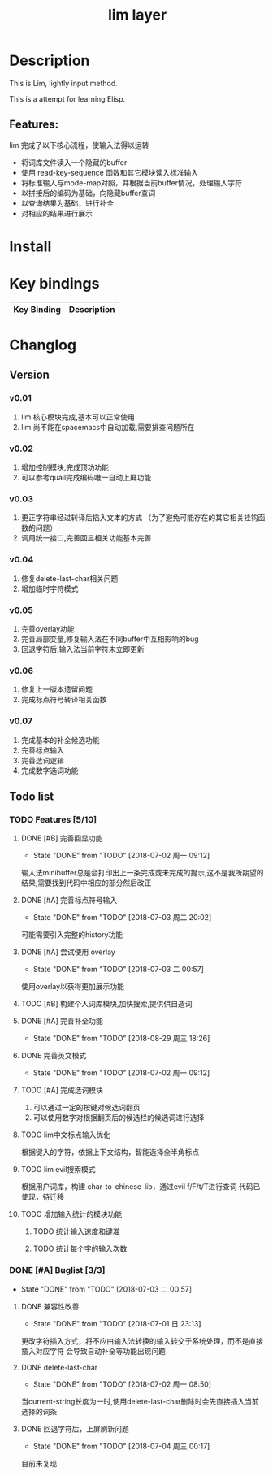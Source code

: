 #+TITLE: lim layer
# The maximum height of the logo should be 200 pixels.
# TOC links should be GitHub style anchors.
* Table of Contents                                        :TOC_4_gh:noexport:
- [[#description][Description]]
  - [[#features][Features:]]
- [[#install][Install]]
- [[#key-bindings][Key bindings]]
- [[#changlog][Changlog]]
  - [[#version][Version]]
    - [[#v001][v0.01]]
    - [[#v002][v0.02]]
    - [[#v003][v0.03]]
    - [[#v004][v0.04]]
    - [[#v005][v0.05]]
    - [[#v006][v0.06]]
    - [[#v007][v0.07]]
  - [[#list][list]]
    - [[#features-510][Features]]
      - [[#完善回显功能][完善回显功能]]
      - [[#完善标点符号输入][完善标点符号输入]]
      - [[#尝试使用-overlay][尝试使用 overlay]]
      - [[#构建个人词库模块加快搜索提供供自造词][构建个人词库模块,加快搜索,提供供自造词]]
      - [[#完善补全功能][完善补全功能]]
      - [[#完善英文模式][完善英文模式]]
      - [[#完成选词模块][完成选词模块]]
      - [[#lim中文标点输入优化][lim中文标点输入优化]]
      - [[#lim-evil搜索模式][lim evil搜索模式]]
      - [[#增加输入统计的模块功能][增加输入统计的模块功能]]
    - [[#buglist-33][Buglist]]
      - [[#兼容性改善][兼容性改善]]
      - [[#delete-last-char][delete-last-char]]
      - [[#回退字符后上屏刷新问题][回退字符后，上屏刷新问题]]

* Description
  This is Lim, lightly input method. 
  
  This is a attempt for learning Elisp.
** Features:
   lim 完成了以下核心流程，使输入法得以运转
    - 将词库文件读入一个隐藏的buffer
    - 使用 read-key-sequence 函数和其它模块读入标准输入
    - 将标准输入与mode-map对照，并根据当前buffer情况，处理输入字符
    - 以拼接后的编码为基础，向隐藏buffer查词
    - 以查询结果为基础，进行补全
    - 对相应的结果进行展示
* Install
* Key bindings
| Key Binding | Description    |
|-------------+----------------|
* Changlog
** Version
*** v0.01
    1. lim 核心模块完成,基本可以正常使用
    2. lim 尚不能在spacemacs中自动加载,需要排查问题所在
*** v0.02
    1. 增加控制模块,完成顶功功能
    2. 可以参考quail完成编码唯一自动上屏功能
*** v0.03
    1. 更正字符串经过转译后插入文本的方式 
       （为了避免可能存在的其它相关挂钩函数的问题）
    2. 调用统一接口,完善回显相关功能基本完善
*** v0.04
    1. 修复delete-last-char相关问题
    2. 增加临时字符模式
*** v0.05
    1. 完善overlay功能
    2. 完善局部变量,修复输入法在不同buffer中互相影响的bug
    3. 回退字符后,输入法当前字符未立即更新
*** v0.06
    1. 修复上一版本遗留问题
    2. 完成标点符号转译相关函数
*** v0.07
    1. 完成基本的补全候选功能
    2. 完善标点输入
    3. 完善选词逻辑
    4. 完成数字选词功能
** Todo list
*** TODO Features [5/10]
**** DONE [#B] 完善回显功能
     CLOSED: [2018-07-02 周一 09:12]
     - State "DONE"       from "TODO"       [2018-07-02 周一 09:12]
     输入法minibuffer总是会打印出上一条完成或未完成的提示,这不是我所期望的结果,需要找到代码中相应的部分然后改正
**** DONE [#A] 完善标点符号输入
     CLOSED: [2018-07-03 周二 20:02]
     - State "DONE"       from "TODO"       [2018-07-03 周二 20:02]
     可能需要引入完整的history功能
**** DONE [#A] 尝试使用 overlay
     CLOSED: [2018-07-03 二 00:57]
     - State "DONE"       from "TODO"       [2018-07-03 二 00:57]
     使用overlay以获得更加展示功能
**** TODO [#B] 构建个人词库模块,加快搜索,提供供自造词
**** DONE [#A] 完善补全功能
     CLOSED: [2018-08-29 周三 18:26]
     - State "DONE"       from "TODO"       [2018-08-29 周三 18:26]
**** DONE 完善英文模式
     CLOSED: [2018-07-02 周一 09:12]
     - State "DONE"       from "TODO"       [2018-07-02 周一 09:12]
**** TODO [#A] 完成选词模块
     1. 可以通过一定的按键对候选词翻页
     2. 可以使用数字对根据翻页后的候选栏的候选词进行选择
**** TODO lim中文标点输入优化
     根据键入的字符，依据上下文结构，智能选择全半角标点
**** TODO lim evil搜索模式
     根据用户词库，构建 char-to-chinese-lib，通过evil f/F/t/T进行查词
     代码已使现，待迁移
**** TODO 增加输入统计的模块功能
***** TODO 统计输入速度和键准
***** TODO 统计每个字的输入次数
*** DONE [#A] Buglist [3/3]
    CLOSED: [2018-07-03 二 00:57]
    - State "DONE"       from "TODO"       [2018-07-03 二 00:57]
**** DONE 兼容性改善
     CLOSED: [2018-07-01 日 23:13]
     - State "DONE"       from "TODO"       [2018-07-01 日 23:13]
     更改字符插入方式，将不应由输入法转换的输入转交于系统处理，而不是直接插入对应字符
     会导致自动补全等功能出现问题
**** DONE delete-last-char
     CLOSED: [2018-07-02 周一 08:50]
     - State "DONE"       from "TODO"       [2018-07-02 周一 08:50]
     当current-string长度为一时,使用delete-last-char删除时会先直接插入当前选择的词条
**** DONE 回退字符后，上屏刷新问题
     CLOSED: [2018-07-04 周三 00:17]
     - State "DONE"       from "TODO"       [2018-07-04 周三 00:17]
     目前未复现
